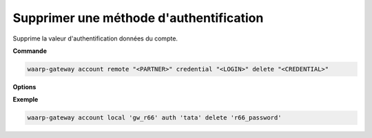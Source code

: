 ========================================
Supprimer une méthode d'authentification
========================================

.. program:: waarp-gateway account local auth delete

Supprime la valeur d'authentification données du compte.

**Commande**

.. code-block:: shell

   waarp-gateway account remote "<PARTNER>" credential "<LOGIN>" delete "<CREDENTIAL>"

**Options**

**Exemple**

.. code-block:: shell

   waarp-gateway account local 'gw_r66' auth 'tata' delete 'r66_password'
